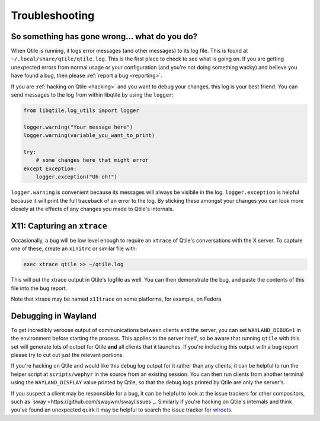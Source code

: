 ===============
Troubleshooting
===============

So something has gone wrong... what do you do?
==============================================

When Qtile is running, it logs error messages (and other messages) to its log
file. This is found at ``~/.local/share/qtile/qtile.log``. This is the first
place to check to see what is going on. If you are getting unexpected errors
from normal usage or your configuration (and you're not doing something wacky)
and believe you have found a bug, then please :ref:`report a bug <reporting>`.

If you are :ref:`hacking on Qtile <hacking>` and you want to debug your
changes, this log is your best friend. You can send messages to the log from
within libqtile by using the ``logger``:

.. code-block:: python

   from libqtile.log_utils import logger

   logger.warning("Your message here")
   logger.warning(variable_you_want_to_print)

   try:
       # some changes here that might error
   except Exception:
       logger.exception("Uh oh!")

``logger.warning`` is convenient because its messages will always be visibile
in the log. ``logger.exception`` is helpful because it will print the full
traceback of an error to the log. By sticking these amongst your changes you
can look more closely at the effects of any changes you made to Qtile's
internals.

.. _capturing-an-xtrace:

X11: Capturing an ``xtrace``
============================

Occasionally, a bug will be low level enough to require an ``xtrace`` of
Qtile's conversations with the X server. To capture one of these, create an
``xinitrc`` or similar file with:

.. code-block:: bash

  exec xtrace qtile >> ~/qtile.log

This will put the xtrace output in Qtile's logfile as well. You can then
demonstrate the bug, and paste the contents of this file into the bug report.

Note that xtrace may be named ``x11trace`` on some platforms, for example, on Fedora.

.. _debugging-wayland:

Debugging in Wayland
=====================

To get incredibly verbose output of communications between clients and the
server, you can set ``WAYLAND_DEBUG=1`` in the environment before starting the
process. This applies to the server itself, so be aware that running ``qtile``
with this set will generate lots of output for Qtile **and** all clients that
it launches. If you're including this output with a bug report please try to
cut out just the relevant portions.

If you're hacking on Qtile and would like this debug log output for it rather
than any clients, it can be helpful to run the helper script at
``scripts/wephyr`` in the source from an existing session. You can then run
clients from another terminal using the ``WAYLAND_DISPLAY`` value printed by
Qtile, so that the debug logs printed by Qtile are only the server's.

If you suspect a client may be responsible for a bug, it can be helpful to look
at the issue trackers for other compositors, such as `sway
<https://github.com/swaywm/sway/issues`_. Similarly if you're hacking on
Qtile's internals and think you've found an unexpected quirk it may be helpful
to search the issue tracker for `wlroots
<https://gitlab.freedesktop.org/wlroots/wlroots/-/issues>`_.
